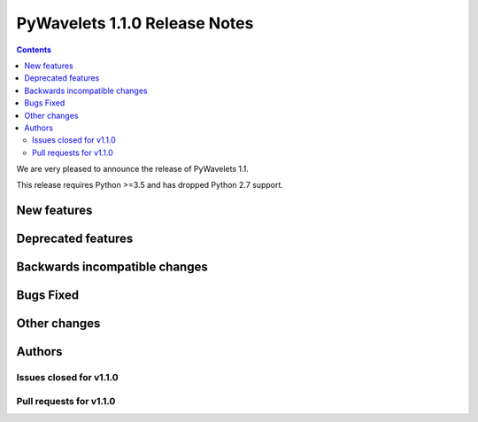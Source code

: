 ==============================
PyWavelets 1.1.0 Release Notes
==============================

.. contents::

We are very pleased to announce the release of PyWavelets 1.1.

This release requires Python >=3.5 and has dropped Python 2.7 support.

New features
============

Deprecated features
===================

Backwards incompatible changes
==============================

Bugs Fixed
==========

Other changes
=============

Authors
=======

Issues closed for v1.1.0
------------------------

Pull requests for v1.1.0
------------------------
